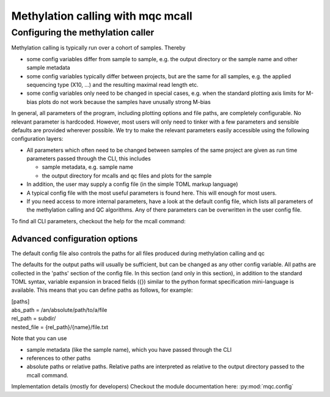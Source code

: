 Methylation calling with mqc mcall
##################################

Configuring the methylation caller
**********************************
Methylation calling is typically run over a cohort of samples. Thereby

* some config variables differ from sample to sample, e.g. the output directory or the sample name and other sample metadata
* some config variables typically differ between projects, but are the same for all samples, e.g. the applied sequencing type (X10, ...) and the resulting maximal read length etc.
* some config variables only need to be changed in special cases, e.g. when the standard plotting axis limits for M-bias plots do not work because the samples have unusally strong M-bias

In general, all parameters of the program, including plotting options and file paths, are completely configurable. No relevant parameter is hardcoded.
However, most users will only need to tinker with a few parameters and  sensible defaults are provided wherever possible. We try to make the relevant
parameters easily accessible using the following configuration layers:

* All parameters which often need to be changed between samples of the same project are given as run time parameters passed through the CLI, this includes

  * sample metadata, e.g. sample name
  * the output directory for mcalls and qc files and plots for the sample

* In addition, the user may supply a config file (in the simple TOML markup language)
* A typical config file with the most useful parameters is found here. This will enough for most users.
* If you need access to more internal parameters, have a look at the default config file, which lists all parameters of the methylation calling and QC algorithms. Any of there parameters can be overwritten in the user config file.

To find all CLI parameters, checkout the help for the mcall command:

Advanced configuration options
==============================

The default config file also controls the paths for all files produced during methylation calling and qc

The defaults for the output paths will usually be sufficient, but can be changed as any other config variable.
All paths are collected in the 'paths' section of the config file. In this section (and only in this section), in addition to the standard TOML syntax, variable expansion in braced fields ({}) similar to the
python format specification mini-language is available. This means that you can define paths as follows, for example:

| [paths]
| abs_path = /an/absolute/path/to/a/file
| rel_path = subdir/
| nested_file = {rel_path}/{name}/file.txt

Note that you can use

- sample metadata (like the sample name), which you have passed through the CLI
- references to other paths
- absolute paths or relative paths. Relative paths are interpreted as relative to the output directory passed to the mcall command.

Implementation details (mostly for developers)
Checkout the module documentation here: :py:mod:`mqc.config`

